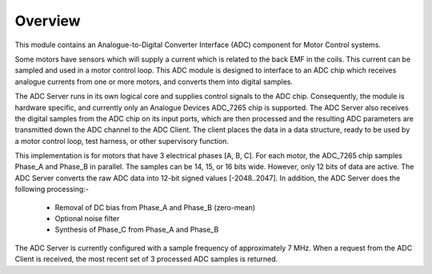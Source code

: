 ﻿Overview
========

This module contains an Analogue-to-Digital Converter Interface (ADC) component for Motor Control systems.

Some motors have sensors which will supply a current which is related to the back EMF in the coils. This current can be sampled and used in a motor control loop. This ADC module is designed to interface to an ADC chip which receives analogue currents from one or more motors, and converts them into digital samples. 

The ADC Server runs in its own logical core and supplies control signals to the ADC chip. Consequently, the module is hardware specific, and currently only an Analogue Devices ADC_7265 chip is supported. The ADC Server also receives the digital samples from the ADC chip on its input ports, which are then processed and the resulting ADC parameters are transmitted down the ADC channel to the ADC Client. The client places the data in a data structure, ready to be used by a motor control loop, test harness, or other supervisory function.

This implementation is for motors that have 3 electrical phases [A, B, C]. For each motor, the ADC_7265 chip samples Phase_A and Phase_B in parallel. The samples can be 14, 15, or 16 bits wide. However, only 12 bits of data are active. The ADC Server converts the raw ADC data into 12-bit signed values [-2048..2047]. In addition, the ADC Server does the following processing:-

   * Removal of DC bias from Phase_A and Phase_B (zero-mean)
   * Optional noise filter
   * Synthesis of Phase_C from Phase_A and Phase_B
 
The ADC Server is currently configured with a sample frequency of approximately 7 MHz. When a request from the ADC Client is received, the most recent set of 3 processed ADC samples is returned.
